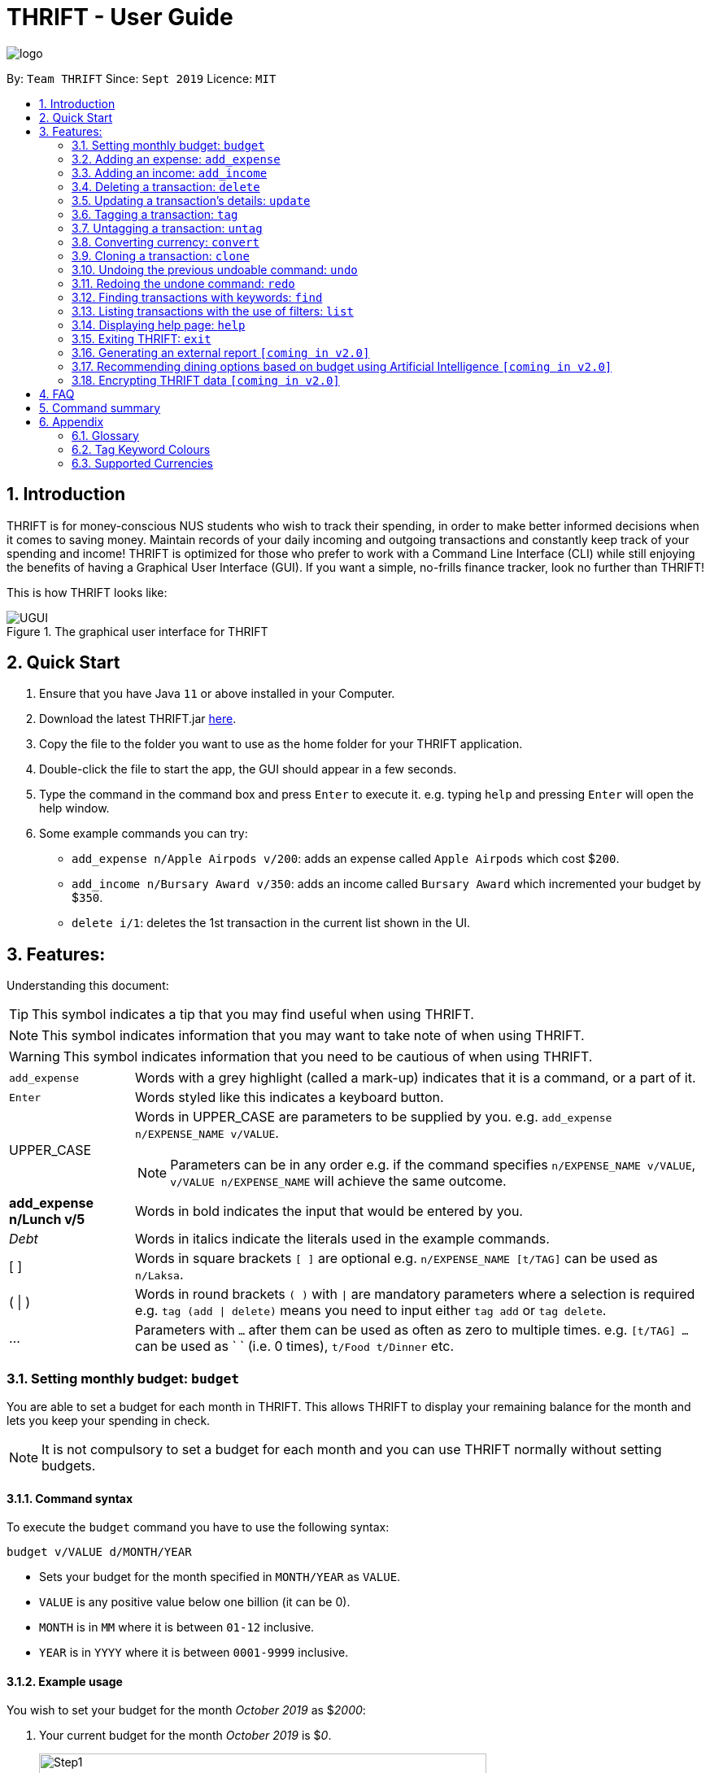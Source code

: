 = THRIFT - User Guide
:site-section: UserGuide
:toc:
:toc-title:
:toc-placement: preamble
:sectnums:
:imagesDir: images
:stylesDir: stylesheets
:xrefstyle: full
:experimental:
ifdef::env-github[]
:tip-caption: :bulb:
:note-caption: :information_source:
:warning-caption: :warning:
endif::[]
:repoURL: https://github.com/AY1920S1-CS2103T-W12-2/main

image::logo/logo.png[align="center"]

By: `Team THRIFT`      Since: `Sept 2019`      Licence: `MIT`

== Introduction
THRIFT is for money-conscious NUS students who wish to track their spending, in order to make better informed decisions when it comes to saving money. Maintain records of your daily incoming and outgoing transactions and constantly keep track of your spending and income! THRIFT is optimized for those who prefer to work with a Command Line Interface (CLI) while still enjoying the benefits of having a Graphical User Interface (GUI). If you want a simple, no-frills finance tracker, look no further than THRIFT!

This is how THRIFT looks like:

.The graphical user interface for THRIFT
image::UGUI.png[]

== Quick Start
1. Ensure that you have Java `11` or above installed in your Computer.
2. Download the latest THRIFT.jar https://github.com/AY1920S1-CS2103T-W12-2/main/releases[here].
3. Copy the file to the folder you want to use as the home folder for your THRIFT application.
4. Double-click the file to start the app, the GUI should appear in a few seconds.
5. Type the command in the command box and press `Enter` to execute it. e.g. typing `help` and pressing `Enter` will open the help window.
6. Some example commands you can try:
*   `add_expense n/Apple Airpods v/200`: adds an expense called `Apple Airpods` which cost $`200`.
*   `add_income n/Bursary Award v/350`: adds an income called `Bursary Award` which incremented your budget by $`350`.
*   `delete i/1`: deletes the 1st transaction in the current list shown in the UI.

== Features:

Understanding this document:

TIP: This symbol indicates a tip that you may find useful when using THRIFT.

NOTE: This symbol indicates information that you may want to take note of when using THRIFT.

WARNING: This symbol indicates information that you need to be cautious of when using THRIFT.
[horizontal]
`add_expense`:: Words with a grey highlight (called a mark-up) indicates that it is a command, or a part of it.
kbd:[Enter]:: Words styled like this indicates a keyboard button.
UPPER_CASE:: Words in UPPER_CASE are parameters to be supplied by you. e.g. `add_expense n/EXPENSE_NAME v/VALUE`.
NOTE: Parameters can be in any order e.g. if the command specifies `n/EXPENSE_NAME v/VALUE`, `v/VALUE n/EXPENSE_NAME` will achieve the same outcome.
**add_expense n/Lunch v/5**:: Words in bold indicates the input that would be entered by you.
_Debt_:: Words in italics indicate the literals used in the example commands.
[ ] :: Words in square brackets `[ ]` are optional e.g. `n/EXPENSE_NAME [t/TAG]` can be used as `n/Laksa`.
( | ) :: Words in round brackets `( )` with `|` are mandatory parameters where a selection is required e.g. `tag (add | delete)` means you need to input either `tag add` or `tag delete`.
... ::   Parameters with `...` after them can be used as often as zero to multiple times. e.g. `[t/TAG] …` can be used as ` ` (i.e. 0 times), `t/Food t/Dinner` etc.

[[BudgetTag]]
=== Setting monthly budget: `budget`

You are able to set a budget for each month in THRIFT. This allows THRIFT to display your remaining balance for the month and lets you keep your spending in check.

NOTE: It is not compulsory to set a budget for each month and you can use THRIFT normally without setting budgets.

==== Command syntax

To execute the `budget` command you have to use the following syntax:

`budget v/VALUE d/MONTH/YEAR`

****
* Sets your budget for the month specified in `MONTH/YEAR` as `VALUE`.
* `VALUE` is any positive value below one billion (it can be 0).
* `MONTH` is in `MM` where it is between `01-12` inclusive.
* `YEAR` is in `YYYY` where it is between `0001-9999` inclusive.
****

==== Example usage

You wish to set your budget for the month _October 2019_ as $_2000_:

. Your current budget for the month _October 2019_ is $_0_.
+
image::add-budget/Step1.png[,550]

. You type: **budget v/2000 d/10/2019** in the command box and press kbd:[Enter].
+
image::add-budget/Step2.png[,550]

. You should see in the result box that your budget for _October 2019_ has been set to $_2000_.
+
NOTE: If you are changing your budget for the current displayed month, you should see the changes on the GUI immediately.
+
image::add-budget/Step3.png[,550]

[[ExpenseTag]]
=== Adding an expense: `add_expense`

One of the most important features of THRIFT is to allow you to track your expenses by adding them into THRIFT.

==== Command syntax

To execute the `add_expense` command you have to use the following syntax:

`add_expense n/EXPENSE_NAME v/VALUE [r/REMARK] [t/TAG]...`

****
[[TransactionDetailsTag]]
* Adds an expense with:
** the name `EXPENSE_NAME`
** the value `VALUE`
** an optional remark `REMARK`
** one or more optional `TAG`
* `VALUE` is a positive number with an optional decimal point, which if specified, accepts up to 2 decimal digits.
* `TAG` does not have spaces nor special characters.
****

TIP: The default currency is in Singapore Dollars (SGD). You are recommended to `convert` foreign currencies to SGD before adding the value as the `VALUE`.

==== Example usage
You had the famous Laksa from "The Deck" for lunch which cost $10.50 and you wish to track it in THRIFT:

. You have a remaining balance of $2000 at the beginning.
+
image::add-transaction/expense/Step1.png[,550]

. You type: **add_expense n/Laksa v/10.50 r/Delicious! From "The Deck" t/Lunch** into the command box and press kbd:[Enter].
+
NOTE: The transaction date is automatically populated based on your system time.
+
image::add-transaction/expense/Step2.png[,550]

. You should see that your Laksa lunch has been added into THRIFT with the details that you specified, as well as your new balance.
+
image::add-transaction/expense/Step3.png[,550]

[[IncomeTag]]
=== Adding an income: `add_income`
Being able to add an income transaction is just as important as tracking your expenses. THRIFT is able to track all of your incoming transactions as well.

==== Command syntax

To execute the `add_income` command you have to use the following syntax:

`add_income n/INCOME_NAME v/VALUE [r/REMARK] [t/TAG]...`

****
* Adds an income with:
** the name `INCOME_NAME`
** the value `VALUE`
** an optional remark `REMARK`
** one or more optional `TAG`
* `VALUE` is a positive number with an optional decimal point, which if specified, accepts up to 2 decimal digits.
* `TAG` does not have spaces nor special characters.
****

==== Example usage
You studied extremely hard during the year and you were awarded a bursary incentive of $500. You wish to add it to THRIFT to update your remaining balance with this reward:

. You have a balance of $2000 at the beginning.
+
image::add-transaction/income/Step1.png[,550]

. You type: **add_income n/Bursary v/500 r/For studying hard in the year t/Award** into the command box and press kbd:[Enter].
+
NOTE: The transaction date is automatically populated based on your system time.
+
image::add-transaction/income/Step2.png[,550]

. You should see that your bursary has been added into THRIFT with the details that you specified, as well as your new balance.
+
image::add-transaction/income/Step3.png[,550]


[[DeleteTag]]
=== Deleting a transaction: `delete`
If you find that a transaction is no longer relevant to you, you may delete it from THRIFT.

==== Command syntax

To execute the `delete` command you have to use the following syntax:

`delete i/INDEX`

****
* Deletes the transaction with the specified `INDEX` as shown on the transaction list GUI.
* `INDEX` *must be a positive integer* 1, 2, 3, ...
****

==== Example usage
Assume that you wish to delete a bursary income transaction from your transaction list because the bursary was mistakenly awarded to you.

. This transaction is currently the first transaction in your transaction list.
+
image::delete/Step1.png[,550]

. You type: **delete i/1** and press kbd:[Enter].
+
image::delete/Step2.png[,550]

. You should see that the bursary transaction has been deleted from THRIFT and your balance has been updated accordingly.
+
image::delete/Step3.png[,550]

// tag::update[]
[[UpdateTag]]
=== Updating a transaction’s details: `update`
Made a mistake when creating a transaction? Have new details for an existing transaction? Simply utilize THRIFT's `update` feature to make changes.

==== Command syntax
To execute the `update` command you have to use the following syntax:

`update i/INDEX [n/NEW_NAME] [v/NEW_VALUE] [r/NEW_REMARK] [t/NEW_TAG] ...`

Here is an explanation for the `update` command:
****
* Use this command to update the fields of the transaction at the specified `INDEX`.

- `INDEX` refers to the index number currently shown in the displayed list, and must be a *positive integer*.

* You can update any or all of the transaction's **name**, **value**, **remark** and **tags** fields. For information on these fields, see <<TransactionDetailsTag, here>>.

* All fields are optional, but you must specify at least one field to be updated.

* You can update multiple fields at once.
****

==== Example usage
You order a bowl of delicious Laksa and key in the details of this food expense into THRIFT. However, after your meal you realize you recorded some incorrect details - the Laksa was _Asam Laksa_, not Curry Laksa as you thought, and you paid more than the menu price (which you recorded) due to taxes. You also want to add a remark and tag.

Fortunately, you can easily update such details in THRIFT. Here is what you do from beginning to end:

. You initially have a "Curry Laksa" expense in THRIFT. It is at index 2 in the list.
+
image::update/updateUG/UpdateStep1.png[,550]
+
. When you realize the Laksa is not Curry Laksa and want to change the transaction's name, you type **update i/2 n/Laksa** into the command box and press kbd:[Enter].
+
image::update/updateUG/UpdateStep2.png[,550]
+
. You should see that the "Curry Laksa" transaction's name is updated to "Laksa". The status message also tells you what the original transaction was.
+
image::update/updateUG/UpdateStep3.png[,550]
+
. Later on, you want to change the name and value, as well as add a remark and tag. You type: +
**update i/2 n/Asam Laksa v/12 r/My first time trying! t/Food t/Lunch** +
and press kbd:[Enter].
+
image::update/updateUG/UpdateStep4.png[,550]
+
. You can see the updated details of the transaction at index 2. The status message tells you what the original transaction was. The transaction month's Expense and Balance trackers are also updated.
+
image::update/updateUG/UpdateStep5.png[,550]
// end::update[]

//tag::tag[]
[[TagTag]]
=== Tagging a transaction: `tag`

If you want to categorise your incomes and expenses, you can associate them with a custom meaningful tag using the `tag` command.

==== Command syntax

To execute the `tag` command you have to use the following syntax:

`tag i/INDEX t/TAG_NAME...`

****
* Tags the transaction at the specified `INDEX` with `TAG_NAME` (can be more than one)
* `INDEX` refers to the index number currently shown in the UI (after filtering, if any)
* `INDEX` *must be a positive integer* 1, 2, 3, ...
* `TAG_NAME` *must be alphanumeric* and cannot contain spaces
* The tag will be coloured according if `TAG_NAME` is a <<TagColours, keyword>>, else it will be in the default colour
* If a tag with `TAG_NAME` in the same case already exists in the entry, it will be ignored
****

==== Example usage
Assume you have a few transaction entries already inside THRIFT, and one of them is not categorised yet.
You want to tag that entry with a meaningful tag.

Here's how you can do that:

. You want to tag "Uniqlo Jeans" (the entry displayed at index 2) with the tag _Shopping_ since it's part of your shopping.
+
image::tag-untag/tag/TagStep1.png[,550]
+

. You type `tag i/2 t/Shopping` into the Command Box and press kbd:[Enter].
+
image::tag-untag/tag/TagStep2.png[,550]
+

. You will now see a success message indicated in the Result Box and
that the tag has appeared at the entry indicating that it has been successfully tagged.
+
image::tag-untag/tag/TagStep3.png[,550]
+
// end::tag[]

// tag::untag[]
[[UntagTag]]
=== Untagging a transaction: `untag`

An entry can be associated with an incorrect tag due to various reasons.
Perhaps you made a mistake tagging the entry or perhaps the tag became invalid as it lost its meaning over time,
you can fix that by dissociating the tag from the entry using the `untag` command.

==== Command syntax

To execute the `untag` command you have to use the following syntax:

`untag i/INDEX t/TAG_NAME...`

****
* Untags the transaction at the specified `INDEX` with `TAG_NAME` (can be more than one)
* `INDEX` refers to the index number currently shown in the UI (after filtering, if any)
* `INDEX` *must be a positive integer* 1, 2, 3, ...
* `TAG_NAME` *must be alphanumeric* and cannot contain spaces
* If no tag with `TAG_NAME` in the same case already exists in the entry, it will be ignored
****

==== Example usage
Assume you have a few transaction entries already inside THRIFT, and one of them has an incorrect tag.
You want to dissociate the incorrect tag from that entry.

. You want to dissociate the tag _Important_ from "Humble Bundle" (the entry displayed at index 3)
since it is not actually very important.
+
image::tag-untag/untag/UntagStep1.png[,550]
+

. You type `untag i/3 t/Important` into the Command Box and press kbd:[Enter].
+
image::tag-untag/untag/UntagStep2.png[,550]
+

. You will now see a success message indicated in the Result Box and
that the tag has disappeared from the entry indicating that it has been successfully removed.
+
image::tag-untag/untag/UntagStep3.png[,550]
+

// end::untag[]

// tag::convert[]
[[ConvertTag]]
=== Converting currency: `convert`

If you want to travel overseas or go for exchange, you will definitely need foreign currencies.
To see how much foreign currency you can get with your local currency, you can use the `convert` command to get an estimate.

====  Command syntax

To execute the `convert` command you have to use the following syntax:

`convert [v/VALUE] c/CURRENCY...`

****
* Converts the `VALUE` to `CURRENCY` if one of each is specified.
* If no `VALUE` is specified, the value of 1.00 with be used.
* If more than one `CURRENCY` is present, the first one will be used as a base and the rest as target currencies
* `VALUE` must be positive.
* `CURRENCY` must be a <<SupportedCurrencies, supported currency>>.
****

==== Example usage

. You want an estimate on how much _USD_ you can get with SGD1000.
+

. You type `convert v/1000 c/SGD c/USD` into the Command Box and press kbd:[Enter].
+
image::convert/convert/ConvertStep2.png[,550]
+

. You can see the result of the conversion displayed in the Result Box.
+
image::convert/convert/ConvertStep3.png[,550]
+

// end::convert[]

// tag::clone[]
[[CloneTag]]
=== Cloning a transaction: `clone`
Occasionally, you may want to copy a transaction, or create multiple copies of a transaction for recurring incomes or expenses such as a yearly donation or monthly bills. Simply use the `clone` feature to achieve this.

==== Command syntax

To execute the `clone` command you have to use the following syntax:

`clone i/INDEX [o/FREQUENCY:NUMBER_OF_OCCURRENCES]`

The following is an explanation for the `clone` command:

****
* Clones (creates duplicate(s) of) transaction at `INDEX`. Clones produced are added to new indices at the bottom of the list.

- `INDEX` refers to the index currently shown in the displayed list, and must be a positive integer.

* If you use `clone i/INDEX` without the `o/FREQUENCY:NUMBER_OF_OCCURRENCES` field, one clone is created for the current day.

* You use the optional `FREQUENCY:NUMBER_OF_OCCURRENCES` field to create multiple clones spanning from the original transaction.

- `FREQUENCY` is how often or how far apart the clones occur. Valid values are: `daily`, `weekly`, `monthly` and `yearly`.

- `NUMBER_OF_OCCURRENCES` determines how many clones are produced. If `NUMBER_OF_OCCURRENCES` is 0, the result is exactly the same as `clone i/INDEX` without the entire `FREQUENCT:NUMBER_OF_OCCURRENCES` field.

- The maximum `NUMBER_OF_OCCURRENCES` is **5 for `yearly`** and **12 for `daily`, `weekly` and `monthly`**.

* For monthly cloning, clones are created on the same day as the original transaction's in subsequent months.

- For example, **clone i/1 o/monthly:3** on transaction at index 1 dated 20 November 2019 creates clones on 20 December 2019, 20 January 2020 and 20 February 2020.

* For special cases where subsequent months do not have the day corresponding to the original transaction's month, clones are created on the last day of those months.

- For example, **clone i/1 o/monthly:5** on transaction at index 1 dated 31 October 2019 creates clones on 30 November 2019, 31 December 2019, 31 January 2020 and 29 February 2020 (2020 is a leap year).
****

==== Example usage
You receive your fixed salary on the 30th of every month. You don't want to tediously add your salary to THRIFT every month, so you add clones of your salary income for the next year at one go.

You do the following on 30 November 2019:

NOTE: The following example uses the displayed list of all existing transactions.

. You have the salary income entry you received on 30/11/2019 in the list. It is at index 4.
+
image::clone/cloneUG/CloneStep1.png[,550]

. To create clones of the 30 November 2019 salary income for the next 12 months from 30 December 2019 up to 30 November 2020, you type **clone i/4 o/monthly:12** and press kbd:[Enter].
+
image::clone/cloneUG/CloneStep2.png[,550]

. You can see that 12 clones of the transaction at index 4 are created.
+
image::clone/cloneUG/CloneStep3.png[,550]
// end::clone[]

[[UndoTag]]
=== Undoing the previous undoable command: `undo`
Do not panic if you have accidentally made a mistake in THRIFT, like deleting the wrong transaction.
THRIFT provides an `undo` command to solve your trouble! You can revert to the previous state
of THRIFT using `undo`.

NOTE: `Undo` can only apply to undoable commands. Undoable commands refers to commands that modify the data of the THRIFT application.

WARNING: You cannot undo undoable commands once the application exits.

List of undoable commands[[Undoable]]:

* `<<ExpenseTag, add_expense>>`
* `<<IncomeTag, add_income>>`
* `<<DeleteTag, delete>>`
* `<<UpdateTag, update>>`
* `<<CloneTag, clone>>`
* `<<TagTag, tag>>`
* `<<UntagTag, untag>>`
* `<<BudgetTag, budget>>`

==== Command syntax

To execute the `undo` command you have to use the following syntax:

`undo`

==== Example usage
Suppose you want to delete the second transaction (Bursary) in THRIFT, but you remove the third transaction (Chicken Rice) instead!
One possible solution is that you add the transaction manually back into THRIFT, but this is too troublesome! You can
retrieve the deleted transaction by performing `undo`.

To `undo` the `delete` command:

. Type *undo* into the command box and press kbd:[Enter]:
+
image::UndoAndRedo/undocommand.png[, 550]

. You will see a success message displays in the result box, and the transaction (Chicken Rice)
adds back to its original position in the list:
+
image::UndoAndRedo/undocommandresult.png[, 550]

[[RedoTag]]
=== Redoing the undone command: `redo`
Misuse of `undo` command? No worries, THRIFT provides `redo` command to help you in this situation.
You can restore the previous state of the undone transaction.

NOTE: `Redo` command is only applicable to <<Undoable, undoable command>>.

WARNING: You cannot redo undone commands once the application exits or new undoable command is executed after `undo`.

==== Command syntax

To execute the `redo` command you have to use the following syntax:

`redo`

==== Example usage
Suppose you had undone the addition of the transaction (Chicken Rice) (See: <<UndoTag, Undoing the previous undoable command>>),
but you decide to track the transaction using THRIFT. Instead of adding the transaction manually, you can add back
the transaction by executing `redo`.

To `redo` undone `add_expense` command:

. Type *redo* into the command box and press kbd:[Enter]:
+
image::UndoAndRedo/redocommand.png[, 550]

. You will see a success message displays in the result box and the transaction (Chicken Rice) adds back to the list:
+
image::UndoAndRedo/redocommandresult.png[, 550]


[[FindTag]]
=== Finding transactions with keywords: `find`
THRIFT lets you find and list all transactions whose `REMARK` or `DESCRIPTION` contain your specified search term. `DESCRIPTION` is
the name of the transaction which you enter as `n/DESCRIPTION`.

==== Command syntax

To execute the `find` command you have to use the following syntax:

`find SEARCH_WORD [SEARCH_WORD]`

****
* Multiple `SEARCH_WORD` can be defined, and transactions that matches any of a `SEARCH_WORD` will be listed.
****

==== Example usage
Imagine that you wish to find all of your transactions that contain the words _The Deck_ because you would like to see
how often you visit there.

. Your transaction list already contains a few transactions with meals that you ate at _The Deck_:
+
image::find/Step1.png[,550]

. You want to refine your search to only show transactions that contain the keywords _The Deck_. You type:
**find The Deck** and press kbd:[Enter]:
+
image::find/Step2.png[,550]

. Your transaction list will now only contain transactions containing the words _The_ or _Deck_.
+
image::find/Step3.png[,550]

[[ListTag]]
=== Listing transactions with the use of filters: `list`
THRIFT allows you to list out all the transactions, and filter by month if you wish to as well.

==== Command syntax

To execute the `list` command you have to use the following syntax:

`list [m/MONTH]`

****
* Sets the filter to the month specified in `MONTH`.
* `MONTH` is in `MM/YYYY`:
** `MM` is between `01-12`.
** `YYYY` is between `0001-9999`.
* If `m/MONTH` is left out then all transactions will be shown.
****

==== Example usage
Imagine that you wanted to take a look at how much you spent and saved the previous month! For example, Oct 2019.

To `list` the transactions of Oct 2019:

. The default interface shows all transactions for the current month, in this case Nov 2019.
+
image::list/Step1.png[,550]

. You can simply type *list m/10/2019* into the command input and press kbd:[Enter]:
+
image::list/Step2.png[,550]

. Your transaction list will now show all transactions that were added in Oct 2019!
+
image::list/Step3.png[,550]

[[HelpTag]]
=== Displaying help page: `help`
New to THRIFT? Or forget about some of the commands used in THRIFT? You can run *help* to obtain the link to this
comprehensive user guide. It saves the trouble of saving the URL of this user guide.

==== Command syntax

To execute the `help` command you have to use the following syntax:

`help [COMMAND]`

==== Example usage
Suppose you want to add a transaction to THRIFT, but you had forgotten about the command to perform this function.

To get the URL of this user guide:

1. Type *help* in the command box and press kbd:[Enter]:
+
image::Help-exit/helpcommand.PNG[]

2. You will see the URL of the user guide in the popup window:
+
image:Help-exit/userguideurl.PNG[]

TIP: Alternative methods: press kbd:[F1] or click on *Help* in the menu bar, and then click on *Help* in its sub menu.

However, if you just want to view the usage syntax of the `add_expense` command because you had forgotten the exact format,
you can enter *help add_expense* instead of *help*.

You will see a simplified help version of the `add_expense` command displays in the result box:

image::Help-exit/specifichelpcommand.PNG[]

[[ExitTag]]
=== Exiting THRIFT: `exit`
Think about exiting THRIFT after you have added the transaction? You can enter *exit* in the
command box or click on the close button at the top-right corner of the application.

image::exit/Exit.png[,550]


=== Generating an external report `[coming in v2.0]`

With this feature, you will be able to save your monthly budget report into an external file for your record purposes. The report will clearly state your expenditure, income and remaining budget for the month.


=== Recommending dining options based on budget using Artificial Intelligence `[coming in v2.0]`

Depending on your transactions, remaining budget and the remaining days to the end of the month, THRIFT will recommend you dining places in NUS which will suit your budget. For example, if you spent too much and are running low on funds, you might get recommended to travel to the Arts canteen to eat since there are cheap options there.


=== Encrypting THRIFT data `[coming in v2.0]`

If you are especially conscious about having your data spied on, this function will definitely ease your worries. With encryption enabled, your data will not be known to the intruder should they steal your THRIFT application data.

== FAQ

*Q*: How do I transfer my data to another Computer?

*A*: Runs the application in the other computer and overwrite the empty data file it creates with the file that contains the data of your previous THRIFT application.

*Q*: How do I maximise the size of application's window?

*A*: No, you cannot modify the size of the application's window. It is intentionally fixed.

*Q*: Can I modify the data files outside of THRIFT?

*A*: You should not modify any THRIFT data files with any external tools outside of THRIFT, doing so might result in you losing your data.

== Command summary
* <<BudgetTag, *Budget*>>: `budget v/VALUE d/MONTH/YEAR` +
Example: `budget v/1000 d/10/2019`
* <<ExpenseTag, *Expense*>>:  `add_expense n/EXPENSE_NAME v/VALUE [r/REMARKS] [t/TAG]...` +
Example: `add_expense n/Laksa v/10.50 r/At Hougang t/Lunch t/Food`
* <<IncomeTag, *Income*>>: `add_income n/INCOME_NAME v/VALUE [t/TAG]...` +
Example: `add_income n/Allowance v/1000 r/From my parents t/Monthly`
* <<DeleteTag, *Delete*>>: `delete i/INDEX` +
Example: `delete i/1`
* <<UpdateTag, *Update*>>: `update i/INDEX PREFIX_LETTER/UPDATED_DETAILS ...` +
Example: `update i/1 n/Curry Laksa v/5 t/Lunch t/Dinner`
* <<CloneTag, *Clone*>>: `clone i/INDEX o/FREQUENCY:NUMBER_OF_OCCURRENCES` +
Example: `clone i/1 o/monthly:12`
* <<ListTag, *List*>>: `list [m/MONTH]` +
Example: `list m/01/2019`
* <<TagTag,*Tag*>>: `tag i/INDEX t/TAG_NAME...` +
Example: `tag i/8 t/Debt`
* <<UntagTag, *Untag*>>: `untag i/INDEX t/TAG_NAME...` +
Example: `untag i/7 t/Important`
* <<ConvertTag, *Convert*>>: `convert [v/VALUE] c/CURRENCY…` +
Examples: +
 `convert c/USD` +
 `convert v/1000 c/SGD c/JPY`
* <<UndoTag, *Undo*>>: `undo`
* <<RedoTag, *Redo*>>: `redo`
* <<HelpTag, *Help*>>: `help [COMMAND]` +
Example: `help delete`
* <<ExitTag, *Exit*>>: `exit`

== Appendix

=== Glossary
[horizontal]
[[thrift]]THRIFT:: Stands for "Terminal-input Human Readable Interactive Finance Tracker". It is the application this user guide is for.

[[url]] URL:: Stands for "Uniform Resource Locator" which is used to access a particular website.

[[TagColours]]
=== Tag Keyword Colours
The following table lists the tag keywords that correspond to each colour, if the tag name is not on this table, it will be **Purple** in colour.
[%header,cols=4*]
|===
| Green     | Red     | Blue      | Orange

| Allowance | Debt    | Shopping  | Breakfast
| Award     | Fees    | Travel    | Brunch
| Salary    | Gamble  | Transport | Dinner
| -         | -       | -         | Groceries
| -         | -       | -         | Lunch
| -         | -       | -         | Snack
| -         | -       | -         | Supper

|===

[[SupportedCurrencies]]
=== Supported Currencies

THRIFT supports the following currencies by default:

* SGD
* AUD
* BGN
* BRL
* CAD
* CHF
* CNY
* DKK
* EUR
* GBP
* HKD
* HRK
* HUF
* IDR
* ILS
* ISK
* INR
* JPY
* KRW
* MXN
* MYR
* NOK
* NZD
* PHP
* PLN
* RON
* RUB
* SEK
* THB
* TRY
* USD
* ZAR


